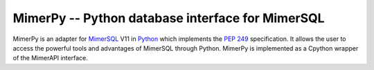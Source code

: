 MimerPy -- Python database interface for MimerSQL
=================================================

MimerPy is an adapter for MimerSQL_ V11 in Python_ which implements the
`PEP 249`_ specification.  It allows the user to access the powerful
tools and advantages of MimerSQL through Python.  MimerPy is
implemented as a Cpython wrapper of the MimerAPI interface.

.. _Python: http://www.python.org/
.. _PEP 249: https://www.python.org/dev/peps/pep-0249/
.. _MimerSQL: https://www.mimer.com

